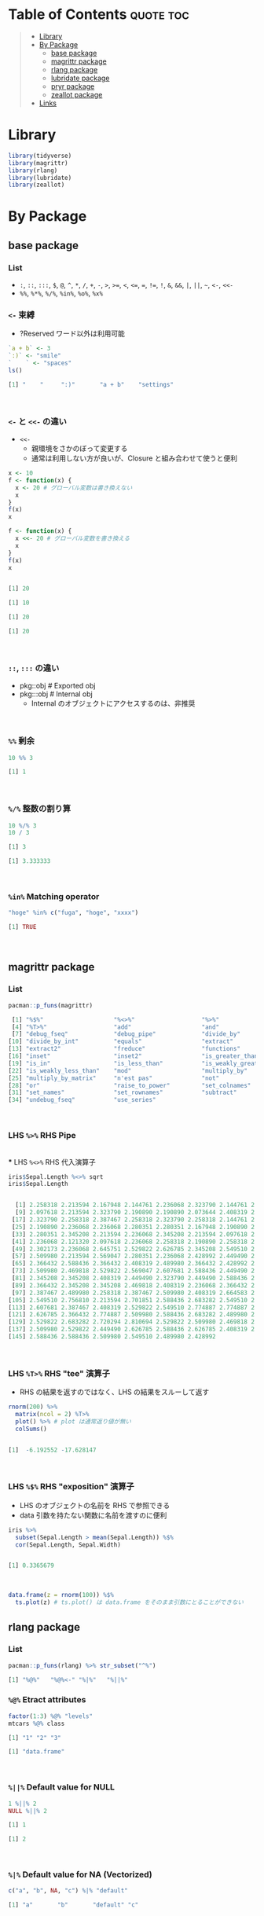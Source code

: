 #+STARTUP: folded indent inlineimages latexpreview
#+PROPERTY: header-args:R :results output code :colnames yes :session *R:infix*

* Table of Contents :quote:toc:
#+BEGIN_QUOTE
- [[#library][Library]]
- [[#by-package][By Package]]
  - [[#base-package][base package]]
  - [[#magrittr-package][magrittr package]]
  - [[#rlang-package][rlang package]]
  - [[#lubridate-package][lubridate package]]
  - [[#pryr-package][pryr package]]
  - [[#zeallot-package][zeallot package]]
- [[#links][Links]]
#+END_QUOTE

* Library

#+begin_src R :results silent
library(tidyverse)
library(magrittr)
library(rlang)
library(lubridate)
library(zeallot)
#+end_src

* By Package
** base package
*** List

- =:=, =::=, =:::=, =$=, =@=, =^=, =*=, =/=, =+=, =-=, =>=, =>==, =<=, =<==, ~=~, =!==, =!=, =&=, =&&=, =|=, =||=, =~=, =<-=, =<<-=
- =%%=, =%*%=, =%/%=, =%in%=, =%o%=, =%x%=

*** =<-= 束縛

- ?Reserved ワード以外は利用可能
#+begin_src R :exports both
`a + b` <- 3
`:)` <- "smile"
`    ` <- "spaces"
ls()
#+end_src

#+RESULTS:
#+begin_src R
[1] "    "     ":)"       "a + b"    "settings"
#+end_src
\\

*** =<-= と =<<-= の違い

- =<<-=
  - 親環境をさかのぼって変更する
  - 通常は利用しない方が良いが、Closure と組み合わせて使うと便利
#+begin_src R :exports both
x <- 10
f <- function(x) {
  x <- 20 # グローバル変数は書き換えない
  x
}
f(x)
x

f <- function(x) {
  x <<- 20 # グローバル変数を書き換える
  x
}
f(x)
x
#+end_src

#+RESULTS:
#+begin_src R

[1] 20

[1] 10

[1] 20

[1] 20
#+end_src
\\

*** =::=, =:::= の違い

- pkg::obj # Exported obj
- pkg:::obj # Internal obj
  - Internal のオブジェクトにアクセスするのは、非推奨
\\

*** =%%= 剰余

#+begin_src R :exports both
10 %% 3
#+end_src

#+RESULTS:
#+begin_src R
[1] 1
#+end_src
\\

*** =%/%= 整数の割り算

#+begin_src R :exports both
10 %/% 3
10 / 3
#+end_src

#+RESULTS:
#+begin_src R
[1] 3

[1] 3.333333
#+end_src
\\

*** =%in%= Matching operator

#+begin_src R :exports both
"hoge" %in% c("fuga", "hoge", "xxxx")
#+end_src

#+RESULTS:
#+begin_src R
[1] TRUE
#+end_src
\\

** magrittr package
*** List

#+begin_src R :exports both
pacman::p_funs(magrittr)
#+end_src

#+RESULTS:
#+begin_src R
 [1] "%$%"                    "%<>%"                   "%>%"
 [4] "%T>%"                   "add"                    "and"
 [7] "debug_fseq"             "debug_pipe"             "divide_by"
[10] "divide_by_int"          "equals"                 "extract"
[13] "extract2"               "freduce"                "functions"
[16] "inset"                  "inset2"                 "is_greater_than"
[19] "is_in"                  "is_less_than"           "is_weakly_greater_than"
[22] "is_weakly_less_than"    "mod"                    "multiply_by"
[25] "multiply_by_matrix"     "n'est pas"              "not"
[28] "or"                     "raise_to_power"         "set_colnames"
[31] "set_names"              "set_rownames"           "subtract"
[34] "undebug_fseq"           "use_series"
#+end_src
\\

*** LHS =%>%= RHS Pipe
\\
*** LHS =%<>%= RHS 代入演算子

#+begin_src R :exports both
iris$Sepal.Length %<>% sqrt
iris$Sepal.Length
#+end_src

#+RESULTS:
#+begin_src R

  [1] 2.258318 2.213594 2.167948 2.144761 2.236068 2.323790 2.144761 2.236068
  [9] 2.097618 2.213594 2.323790 2.190890 2.190890 2.073644 2.408319 2.387467
 [17] 2.323790 2.258318 2.387467 2.258318 2.323790 2.258318 2.144761 2.258318
 [25] 2.190890 2.236068 2.236068 2.280351 2.280351 2.167948 2.190890 2.323790
 [33] 2.280351 2.345208 2.213594 2.236068 2.345208 2.213594 2.097618 2.258318
 [41] 2.236068 2.121320 2.097618 2.236068 2.258318 2.190890 2.258318 2.144761
 [49] 2.302173 2.236068 2.645751 2.529822 2.626785 2.345208 2.549510 2.387467
 [57] 2.509980 2.213594 2.569047 2.280351 2.236068 2.428992 2.449490 2.469818
 [65] 2.366432 2.588436 2.366432 2.408319 2.489980 2.366432 2.428992 2.469818
 [73] 2.509980 2.469818 2.529822 2.569047 2.607681 2.588436 2.449490 2.387467
 [81] 2.345208 2.345208 2.408319 2.449490 2.323790 2.449490 2.588436 2.509980
 [89] 2.366432 2.345208 2.345208 2.469818 2.408319 2.236068 2.366432 2.387467
 [97] 2.387467 2.489980 2.258318 2.387467 2.509980 2.408319 2.664583 2.509980
[105] 2.549510 2.756810 2.213594 2.701851 2.588436 2.683282 2.549510 2.529822
[113] 2.607681 2.387467 2.408319 2.529822 2.549510 2.774887 2.774887 2.449490
[121] 2.626785 2.366432 2.774887 2.509980 2.588436 2.683282 2.489980 2.469818
[129] 2.529822 2.683282 2.720294 2.810694 2.529822 2.509980 2.469818 2.774887
[137] 2.509980 2.529822 2.449490 2.626785 2.588436 2.626785 2.408319 2.607681
[145] 2.588436 2.588436 2.509980 2.549510 2.489980 2.428992
#+end_src
\\

*** LHS =%T>%= RHS "tee" 演算子

- RHS の結果を返すのではなく、LHS の結果をスルーして返す
#+begin_src R :exports both
rnorm(200) %>%
  matrix(ncol = 2) %T>%
  plot() %>% # plot は通常返り値が無い
  colSums()
#+end_src

#+RESULTS:
#+begin_src R

[1]  -6.192552 -17.628147
#+end_src
\\

*** LHS =%$%= RHS "exposition" 演算子

- LHS のオブジェクトの名前を RHS で参照できる
- data 引数を持たない関数に名前を渡すのに便利
#+begin_src R :exports both
iris %>%
  subset(Sepal.Length > mean(Sepal.Length)) %$%
  cor(Sepal.Length, Sepal.Width)
#+end_src

#+RESULTS:
#+begin_src R

[1] 0.3365679
#+end_src
\\

#+begin_src R :results output graphics file :file (my/get-babel-file) :exports both :cache yes
data.frame(z = rnorm(100)) %$%
  ts.plot(z) # ts.plot() は data.frame をそのまま引数にとることができない
#+end_src

#+RESULTS[2916e893e54d49f2401643fe01c02f08dd7b0a06]:
[[file:/home/shun/Dropbox/memo/img/babel/fig-n28pom.png]]

** rlang package
*** List

#+begin_src R :exports both
pacman::p_funs(rlang) %>% str_subset("^%")
#+end_src

#+RESULTS:
#+begin_src R
[1] "%@%"   "%@%<-" "%|%"   "%||%"
#+end_src

*** =%@%= Etract attributes

#+begin_src R :exports both
factor(1:3) %@% "levels"
mtcars %@% class
#+end_src

#+RESULTS:
#+begin_src R
[1] "1" "2" "3"

[1] "data.frame"
#+end_src
\\

*** =%||%= Default value for NULL

#+begin_src R :exports both
1 %||% 2
NULL %||% 2
#+end_src

#+RESULTS:
#+begin_src R
[1] 1

[1] 2
#+end_src
\\

*** =%|%= Default value for NA (Vectorized)

#+begin_src R :exports both
c("a", "b", NA, "c") %|% "default"
#+end_src

#+RESULTS:
#+begin_src R
[1] "a"       "b"       "default" "c"
#+end_src
\\

** lubridate package
*** =%--%= (時間の引き算 -> interval class)

#+begin_src R :exports both
arrive <- ymd_hms("2011-06-04 12:00:00", tz = "Asia/Tokyo")
leave <- ymd_hms("2011-08-20 14:00:00", tz = "Asia/Tokyo")
arrive %--% leave
#+end_src

#+RESULTS:
#+begin_src R
[1] 2011-06-04 12:00:00 JST--2011-08-20 14:00:00 JST
#+end_src
\\

*** =%m-%=, =%m+%= (月を安全に加算・減算する。月末日やうるう年を考慮)

#+begin_src R :exports both
jan <- ymd_hms("2010-01-31 03:04:05")
jan + months(1:3) # Feb-31, April-31 は NAになってしまう

jan %m+% months(1:3) # No rollover
#+end_src

#+RESULTS:
#+begin_src R
[1] NA                        "2010-03-31 03:04:05 UTC"
[3] NA
[1] "2010-02-28 03:04:05 UTC" "2010-03-31 03:04:05 UTC"
[3] "2010-04-30 03:04:05 UTC"
#+end_src
\\

#+begin_src R :exports both
leap <- ymd("2012-02-29")
leap %m+% years(1)
leap %m+% years(-1)
leap %m-% years(1)
#+end_src

#+RESULTS:
#+begin_src R
[1] "2013-02-28"
[1] "2011-02-28"
[1] "2011-02-28"
#+end_src
\\

*** =%within%= (interval/date_time %within% interval/list of intervals)

- 日付が interval に含まれているかどうか
#+begin_src R :exports both
int <- interval(ymd("2001-01-01"), ymd("2002-01-01"))
int2 <- interval(ymd("2001-06-01"), ymd("2002-01-01"))

ymd("2001-05-03") %within% int
int2 %within% int
ymd("1999-01-01") %within% int
#+end_src

#+RESULTS:
#+begin_src R
[1] TRUE
[1] TRUE
[1] FALSE
#+end_src
\\

#+begin_src R :exports both
ttime <- ymd_hms("2019-03-31 12:31:12")
rth <- interval(make_datetime(year(ttime), month(ttime), day(ttime), 9, 30, 0),
                make_datetime(year(ttime), month(ttime), day(ttime), 16, 0, 0))
ttime %within% rth
#+end_src

#+RESULTS:
#+begin_src R
[1] TRUE
#+end_src
\\

** pryr package

- =pryr::`%<d-%`= (=base::delayedAssign()=)
  - Delayed binding -> =promise= (遅延評価) を作成する
#+begin_src R :exports both
library(pryr)
system.time(b %<d-% {
  Sys.sleep(1)
  1
})
system.time(b) # ここを実行した時点で、%<d-% のブロックが実行される
#+end_src

#+RESULTS:
#+begin_src R

   user  system elapsed
      0       0       0

   user  system elapsed
  0.000   0.000   1.002
#+end_src
\\

- =pryr::`%<a-%`= (=base::makeActiveBinding()=)
  - Active binding => アクセスされる毎に再計算される
#+begin_src R :exports both
x %<a-% runif(1)
x
x
#+end_src

#+RESULTS:
#+begin_src R

[1] 0.286763

[1] 0.002307995
#+end_src
\\

** zeallot package

- Python ぽい値の割当
#+begin_src R :exports both
c(x, y) %<-% c(0, 1)
x
y
#+end_src

#+RESULTS:
#+begin_src R

[1] 0.412926

[1] 1
#+end_src
\\
* Links

- [[file:../stats/math.org][math 行列計算関連 =%*%=, =%x%=, =%o%=, =*= ]]
